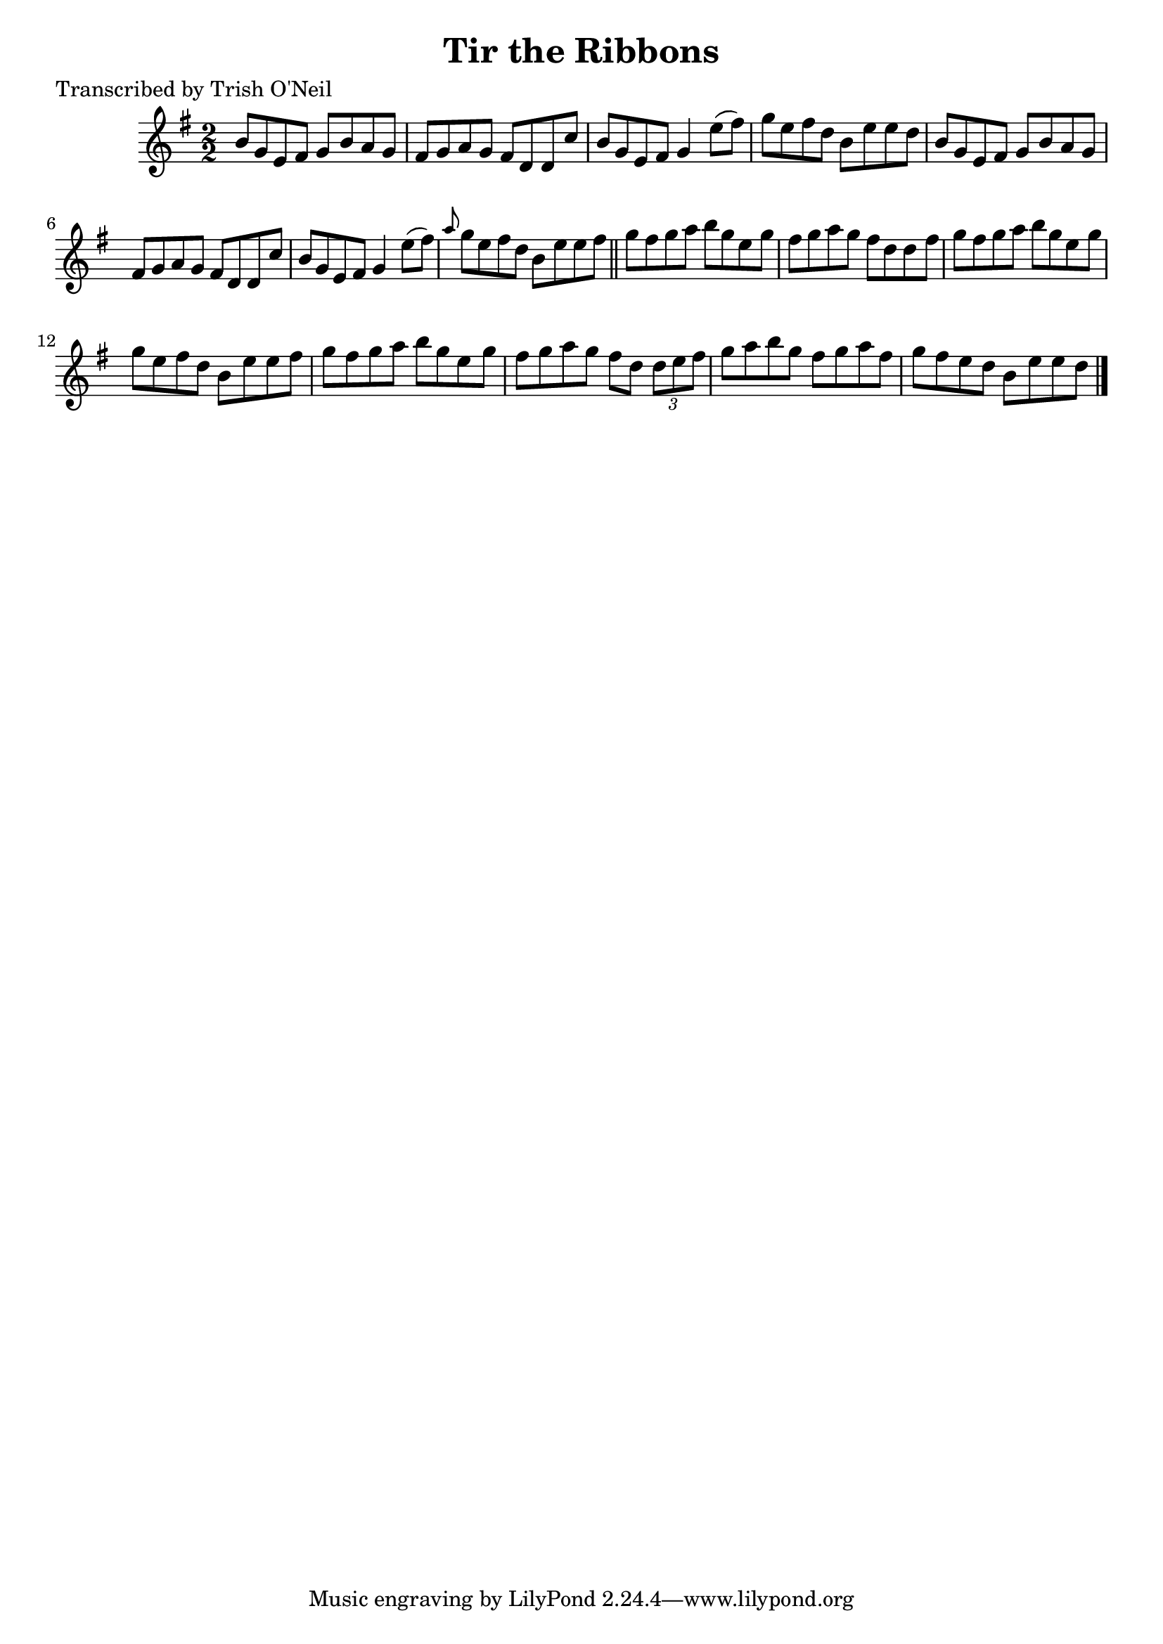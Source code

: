 
\version "2.16.2"
% automatically converted by musicxml2ly from xml/1352_to.xml

%% additional definitions required by the score:
\language "english"


\header {
    poet = "Transcribed by Trish O'Neil"
    encoder = "abc2xml version 63"
    encodingdate = "2015-01-25"
    title = "Tir the Ribbons"
    }

\layout {
    \context { \Score
        autoBeaming = ##f
        }
    }
PartPOneVoiceOne =  \relative b' {
    \key g \major \numericTimeSignature\time 2/2 b8 [ g8 e8 fs8 ] g8 [ b8
    a8 g8 ] | % 2
    fs8 [ g8 a8 g8 ] fs8 [ d8 d8 c'8 ] | % 3
    b8 [ g8 e8 fs8 ] g4 e'8 ( [ fs8 ) ] | % 4
    g8 [ e8 fs8 d8 ] b8 [ e8 e8 d8 ] | % 5
    b8 [ g8 e8 fs8 ] g8 [ b8 a8 g8 ] | % 6
    fs8 [ g8 a8 g8 ] fs8 [ d8 d8 c'8 ] | % 7
    b8 [ g8 e8 fs8 ] g4 e'8 ( [ fs8 ) ] | % 8
    \grace { a8 } g8 [ e8 fs8 d8 ] b8 [ e8 e8 fs8 ] \bar "||"
    g8 [ fs8 g8 a8 ] b8 [ g8 e8 g8 ] | \barNumberCheck #10
    fs8 [ g8 a8 g8 ] fs8 [ d8 d8 fs8 ] | % 11
    g8 [ fs8 g8 a8 ] b8 [ g8 e8 g8 ] | % 12
    g8 [ e8 fs8 d8 ] b8 [ e8 e8 fs8 ] | % 13
    g8 [ fs8 g8 a8 ] b8 [ g8 e8 g8 ] | % 14
    fs8 [ g8 a8 g8 ] fs8 [ d8 ] \times 2/3 {
        d8 [ e8 fs8 ] }
    | % 15
    g8 [ a8 b8 g8 ] fs8 [ g8 a8 fs8 ] | % 16
    g8 [ fs8 e8 d8 ] b8 [ e8 e8 d8 ] \bar "|."
    }


% The score definition
\score {
    <<
        \new Staff <<
            \context Staff << 
                \context Voice = "PartPOneVoiceOne" { \PartPOneVoiceOne }
                >>
            >>
        
        >>
    \layout {}
    % To create MIDI output, uncomment the following line:
    %  \midi {}
    }

